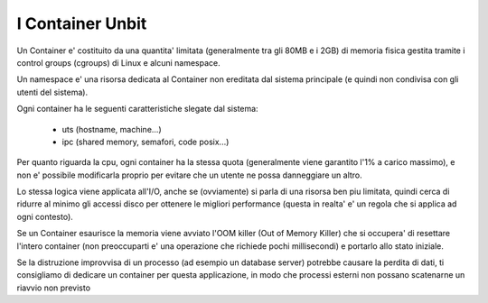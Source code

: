 I Container Unbit
=================

Un Container e' costituito da una quantita' limitata (generalmente tra gli 80MB e i 2GB) di memoria fisica gestita tramite i control groups (cgroups) di Linux e alcuni namespace.

Un namespace e' una risorsa dedicata al Container non ereditata dal sistema principale (e quindi non condivisa con gli utenti del sistema).

Ogni container ha le seguenti caratteristiche slegate dal sistema:

 - uts (hostname, machine...)

 - ipc (shared memory, semafori, code posix...)

Per quanto riguarda la cpu, ogni container ha la stessa quota (generalmente viene garantito l'1% a carico massimo), e non e' possibile modificarla proprio per evitare che un utente ne possa danneggiare un altro.

Lo stessa logica viene applicata all'I/O, anche se (ovviamente) si parla di una risorsa ben piu limitata, quindi cerca di ridurre al minimo gli accessi disco per ottenere le migliori performance (questa in realta'
e' un regola che si applica ad ogni contesto).

Se un Container esaurisce la memoria viene avviato l'OOM killer (Out of Memory Killer) che si occupera' di resettare l'intero container (non preoccuparti e' una operazione che richiede pochi millisecondi) e portarlo allo stato iniziale.

Se la distruzione improvvisa di un processo (ad esempio un database server) potrebbe causare la perdita di dati, ti consigliamo di dedicare un container per questa applicazione, in modo che processi esterni non
possano scatenarne un riavvio non previsto
